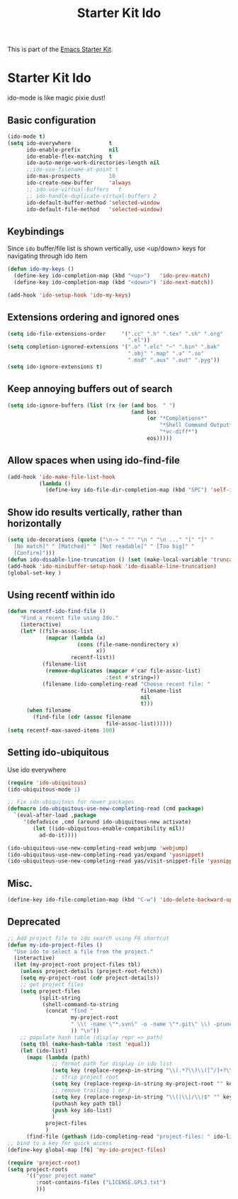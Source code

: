 #+TITLE: Starter Kit Ido
#+OPTIONS: toc:nil num:nil ^:nil

This is part of the [[file:starter-kit.org][Emacs Starter Kit]].

* Starter Kit Ido
ido-mode is like magic pixie dust!

** Basic configuration
#+begin_src emacs-lisp
  (ido-mode t)
  (setq ido-everywhere            t
        ido-enable-prefix         nil
        ido-enable-flex-matching  t
        ido-auto-merge-work-directories-length nil
        ;;ido-use-filename-at-point t
        ido-max-prospects         10
        ido-create-new-buffer     'always
        ;; ido-use-virtual-buffers   t
        ;; ido-handle-duplicate-virtual-buffers 2
        ido-default-buffer-method 'selected-window
        ido-default-file-method   'selected-window)
#+end_src

** Keybindings
Since =ido= buffer/file list is shown vertically, use <up/down> keys for
navigating through ido item
#+begin_src emacs-lisp
  (defun ido-my-keys ()
    (define-key ido-completion-map (kbd "<up>")   'ido-prev-match)
    (define-key ido-completion-map (kbd "<down>") 'ido-next-match))

  (add-hook 'ido-setup-hook 'ido-my-keys)
#+end_src

** Extensions ordering and ignored ones
#+begin_src emacs-lisp
  (setq ido-file-extensions-order     '(".cc" ".h" ".tex" ".sh" ".org"
                                        ".el"))
  (setq completion-ignored-extensions '(".o" ".elc" "~" ".bin" ".bak"
                                        ".obj" ".map" ".a" ".so"
                                        ".mod" ".aux" ".out" ".pyg"))
  (setq ido-ignore-extensions t)
#+end_src

** Keep annoying buffers out of search
#+begin_src emacs-lisp
  (setq ido-ignore-buffers (list (rx (or (and bos  " ")
                                         (and bos
                                              (or "*Completions*"
                                                  "*Shell Command Output*"
                                                  "*vc-diff*")
                                              eos)))))
#+end_src

** Allow spaces when using ido-find-file
#+begin_src emacs-lisp
  (add-hook 'ido-make-file-list-hook
            (lambda ()
              (define-key ido-file-dir-completion-map (kbd "SPC") 'self-insert-command)))
#+end_src

** Show ido results vertically, rather than horizontally
#+begin_src emacs-lisp
  (setq ido-decorations (quote ("\n-> " "" "\n " "\n ..." "[" "]" "
    [No match]" " [Matched]" " [Not readable]" " [Too big]" "
    [Confirm]")))
  (defun ido-disable-line-truncation () (set (make-local-variable 'truncate-lines) nil))
  (add-hook 'ido-minibuffer-setup-hook 'ido-disable-line-truncation)
  (global-set-key )
#+end_src

** Using recentf within ido
#+begin_src emacs-lisp
  (defun recentf-ido-find-file ()
      "Find a recent file using Ido."
      (interactive)
      (let* ((file-assoc-list
              (mapcar (lambda (x)
                        (cons (file-name-nondirectory x)
                              x))
                      recentf-list))
             (filename-list
              (remove-duplicates (mapcar #'car file-assoc-list)
                                 :test #'string=))
             (filename (ido-completing-read "Choose recent file: "
                                            filename-list
                                            nil
                                            t)))
        (when filename
          (find-file (cdr (assoc filename
                                 file-assoc-list))))))
  (setq recentf-max-saved-items 100)
#+end_src

** Setting ido-ubiquitous
Use ido everywhere
#+begin_src emacs-lisp
  (require 'ido-ubiquitous)
  (ido-ubiquitous-mode 1)

  ;; Fix ido-ubiquitous for newer packages
  (defmacro ido-ubiquitous-use-new-completing-read (cmd package)
    `(eval-after-load ,package
       '(defadvice ,cmd (around ido-ubiquitous-new activate)
          (let ((ido-ubiquitous-enable-compatibility nil))
            ad-do-it))))

  (ido-ubiquitous-use-new-completing-read webjump 'webjump)
  (ido-ubiquitous-use-new-completing-read yas/expand 'yasnippet)
  (ido-ubiquitous-use-new-completing-read yas/visit-snippet-file 'yasnippet)
#+end_src

** Misc.
#+begin_src emacs-lisp
  (define-key ido-file-completion-map (kbd "C-w") 'ido-delete-backward-updir)
#+end_src

** Deprecated
#+begin_src emacs-lisp :tangle no
  ;; Add project file to ido search using F6 shortcut
  (defun my-ido-project-files ()
    "Use ido to select a file from the project."
    (interactive)
    (let (my-project-root project-files tbl)
      (unless project-details (project-root-fetch))
      (setq my-project-root (cdr project-details))
      ;; get project files
      (setq project-files
            (split-string
             (shell-command-to-string
              (concat "find "
                      my-project-root
                      " \\( -name \"*.svn\" -o -name \"*.git\" \\) -prune -o -type f -print | grep -E -v \"\.(pyc)$\""
                      )) "\n"))
      ;; populate hash table (display repr => path)
      (setq tbl (make-hash-table :test 'equal))
      (let (ido-list)
        (mapc (lambda (path)
                ;; format path for display in ido list
                (setq key (replace-regexp-in-string "\\(.*?\\)\\([^/]+?\\)$" "\\2|\\1" path))
                ;; strip project root
                (setq key (replace-regexp-in-string my-project-root "" key))
                ;; remove trailing | or /
                (setq key (replace-regexp-in-string "\\(|\\|/\\)$" "" key))
                (puthash key path tbl)
                (push key ido-list)
                )
              project-files
              )
        (find-file (gethash (ido-completing-read "project-files: " ido-list) tbl)))))
  ;; bind to a key for quick access
  (define-key global-map [f6] 'my-ido-project-files)

  (require 'project-root)
  (setq project-roots
        '(("your project name"
           :root-contains-files ("LICENSE.GPL3.txt")
           )))
#+end_src

